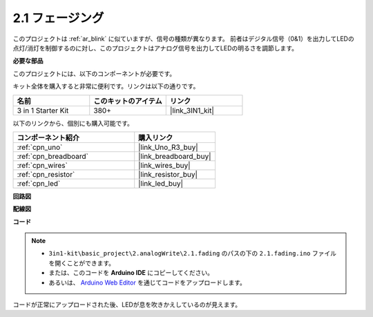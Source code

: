.. _ar_fading:

2.1 フェージング
=================

このプロジェクトは :ref:`ar_blink` に似ていますが、信号の種類が異なります。
前者はデジタル信号（0&1）を出力してLEDの点灯/消灯を制御するのに対し、このプロジェクトはアナログ信号を出力してLEDの明るさを調節します。

**必要な部品**

このプロジェクトには、以下のコンポーネントが必要です。

キット全体を購入すると非常に便利です。リンクは以下の通りです。

.. list-table::
    :widths: 20 20 20
    :header-rows: 1

    *   - 名前	
        - このキットのアイテム
        - リンク
    *   - 3 in 1 Starter Kit
        - 380+
        - |link_3IN1_kit|

以下のリンクから、個別にも購入可能です。

.. list-table::
    :widths: 30 20
    :header-rows: 1

    *   - コンポーネント紹介
        - 購入リンク

    *   - :ref:`cpn_uno`
        - |link_Uno_R3_buy|
    *   - :ref:`cpn_breadboard`
        - |link_breadboard_buy|
    *   - :ref:`cpn_wires`
        - |link_wires_buy|
    *   - :ref:`cpn_resistor`
        - |link_resistor_buy|
    *   - :ref:`cpn_led`
        - |link_led_buy|

**回路図**

.. image:: img/circuit_1.1_led.png

**配線図**

.. image:: img/wiring_led.png
    :width: 500
    :align: center

**コード**

.. note::

   * ``3in1-kit\basic_project\2.analogWrite\2.1.fading`` のパスの下の ``2.1.fading.ino`` ファイルを開くことができます。
   * または、このコードを **Arduino IDE** にコピーしてください。
   
   * あるいは、 `Arduino Web Editor <https://docs.arduino.cc/cloud/web-editor/tutorials/getting-started/getting-started-web-editor>`_ を通じてコードをアップロードします。

.. raw:: html
    
    <iframe src=https://create.arduino.cc/editor/sunfounder01/8a7e52a4-fcb3-4c3b-98ff-f3f657822d72/preview?embed style="height:510px;width:100%;margin:10px 0" frameborder=0></iframe>
    
コードが正常にアップロードされた後、LEDが息を吹きかえしているのが見えます。
